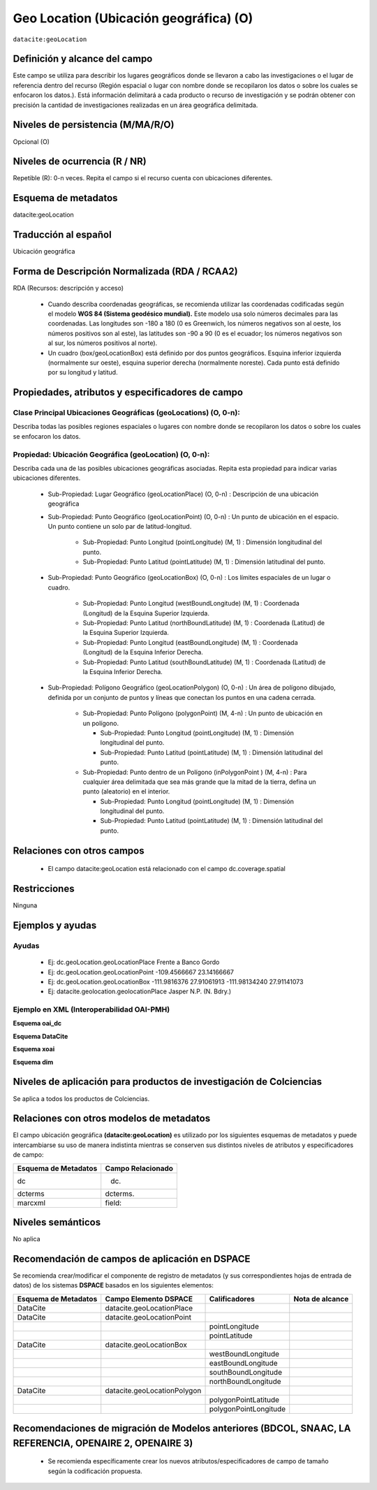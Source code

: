 .. _dci:geolocation:

Geo Location (Ubicación geográfica) (O)
=======================================

``datacite:geoLocation``

Definición y alcance del campo
------------------------------
Este campo se utiliza para describir los lugares geográficos donde se llevaron a cabo las investigaciones o el lugar de referencia dentro del recurso (Región espacial o lugar con nombre donde se recopilaron los datos o sobre los cuales se enfocaron los datos.). Está información delimitará a cada producto o recurso de investigación y se podrán obtener con precisión la cantidad de investigaciones realizadas en un área geográfica delimitada.

Niveles de persistencia (M/MA/R/O)
------------------------------------
Opcional (O)

Niveles de ocurrencia (R / NR)
------------------------------
Repetible (R): 0-n veces. Repita el campo si el recurso cuenta con ubicaciones diferentes.

Esquema de metadatos
--------------------
datacite:geoLocation

Traducción al español
---------------------
Ubicación geográfica

Forma de Descripción Normalizada (RDA / RCAA2)
----------------------------------------------
RDA (Recursos: descripción y acceso)

  - Cuando describa coordenadas geográficas, se recomienda utilizar las coordenadas codificadas según el modelo **WGS 84 (Sistema geodésico mundial).** Este modelo usa solo números decimales para las coordenadas. Las longitudes son -180 a 180 (0 es Greenwich, los números negativos son al oeste, los números positivos son al este), las latitudes son -90 a 90 (0 es el ecuador; los números negativos son al sur, los números positivos al norte).
  - Un cuadro (box/geoLocationBox)  está definido por dos puntos geográficos. Esquina inferior izquierda (normalmente sur oeste), esquina superior derecha (normalmente noreste). Cada punto está definido por su longitud y latitud.


Propiedades, atributos y especificadores de campo
-------------------------------------------------

Clase Principal Ubicaciones Geográficas (geoLocations) (O, 0-n): 
++++++++++++++++++++++++++++++++++++++++++++++++++++++++++++++++

Describa todas las posibles regiones espaciales o lugares con nombre donde se recopilaron los datos o sobre los cuales se enfocaron los datos.

Propiedad: Ubicación Geográfica (geoLocation) (O, 0-n): 
+++++++++++++++++++++++++++++++++++++++++++++++++++++++

Describa cada una de las posibles ubicaciones geográficas asociadas. Repita esta propiedad para indicar varias ubicaciones diferentes.

  - Sub-Propiedad: Lugar Geográfico (geoLocationPlace) (O, 0-n) : Descripción de una ubicación geográfica

  - Sub-Propiedad: Punto Geográfico (geoLocationPoint) (O, 0-n) : Un punto de ubicación en el espacio. Un punto contiene un solo par de latitud-longitud.

      - Sub-Propiedad: Punto Longitud (pointLongitude) (M, 1) : Dimensión longitudinal del punto.

      - Sub-Propiedad: Punto Latitud (pointLatitude) (M, 1) : Dimensión latitudinal del punto.
  
  - Sub-Propiedad: Punto Geográfico (geoLocationBox) (O, 0-n) : Los límites espaciales de un lugar o cuadro.
    
      - Sub-Propiedad: Punto Longitud (westBoundLongitude) (M, 1) : Coordenada (Longitud) de la  Esquina Superior Izquierda.

      - Sub-Propiedad: Punto Latitud (northBoundLatitude) (M, 1) : Coordenada (Latitud) de la Esquina Superior Izquierda. 

      - Sub-Propiedad: Punto Longitud (eastBoundLongitude) (M, 1) : Coordenada (Longitud) de la Esquina Inferior Derecha. 

      - Sub-Propiedad: Punto Latitud (southBoundLatitude) (M, 1) : Coordenada (Latitud) de la  Esquina Inferior Derecha.

  - Sub-Propiedad: Polígono Geográfico (geoLocationPolygon) (O, 0-n) : Un área de polígono dibujado, definida por un conjunto de puntos y líneas que conectan los puntos en una cadena cerrada.

      - Sub-Propiedad: Punto Polígono (polygonPoint) (M, 4-n) : Un punto de ubicación en un polígono.
        
        - Sub-Propiedad: Punto Longitud (pointLongitude) (M, 1) : Dimensión longitudinal del punto.
        
        - Sub-Propiedad: Punto Latitud (pointLatitude) (M, 1) : Dimensión latitudinal del punto.
          
      - Sub-Propiedad: Punto dentro de un Polígono (inPolygonPoint ) (M, 4-n) : Para cualquier área delimitada que sea más grande que la mitad de la tierra, defina un punto (aleatorio) en el interior.
      
        - Sub-Propiedad: Punto Longitud (pointLongitude) (M, 1) : Dimensión longitudinal del punto.

        - Sub-Propiedad: Punto Latitud (pointLatitude) (M, 1) : Dimensión latitudinal del punto. 

Relaciones con otros campos
---------------------------

    - El campo datacite:geoLocation está relacionado con el campo dc.coverage.spatial

Restricciones
-------------

Ninguna

Ejemplos y ayudas
-----------------

Ayudas
++++++

  - Ej: dc.geoLocation.geoLocationPlace Frente a Banco Gordo  
  - Ej: dc.geoLocation.geoLocationPoint -109.4566667 23.14166667
  - Ej: dc.geoLocation.geoLocationBox -111.9816376 27.91061913 -111.98134240 27.91141073
  - Ej: datacite.geolocation.geolocationPlace Jasper N.P. (N. Bdry.)

Ejemplo en XML (Interoperabilidad OAI-PMH)
++++++++++++++++++++++++++++++++++++++++++

**Esquema oai_dc**

.. code-block:: xml
   :linenos:

   <dc.coverage>Límite noroeste de la Cuenca de Guaymas</dc.coverage>

**Esquema DataCite**

.. code-block:: xml
   :linenos:

   <datacite:geoLocations>
   <datacite:geoLocation>
   <datacite:geoLocationPlace>Oceano Atlántico</datacite:geoLocationPlace>
   <datacite:geoLocationPoint>
             <datacite:pointLongitude>31.233</datacite:pointLongitude>
             <datacite:pointLatitude>-67.302</datacite:pointLatitude>
   </datacite:geoLocationPoint>
   <datacite:geoLocationBox>
   <datacite:westBoundLongitude>-71.032</datacite:westBoundLongitude>
   <datacite:eastBoundLongitude>-68.211</datacite:eastBoundLongitude>
        <datacite:southBoundLongitude>41.090</datacite:southBoundLongitude>
         <datacite:northBoundLongitude>42.893</datacite:northBoundLongitude>
   </datacite:geoLocationBox>
   </datacite:geoLocation>
   </datacite:geoLocations>

**Esquema xoai**

.. code-block:: xml
   :linenos:

   <element name="datacite">
     <element name="geoLocationBox">
           <element name="westBoundLongitude">
                   <element name="en_US">
                        <field name="value">23.04</field>
                   </element>
           </element>
           <element name="eastBoundLongitude">
                   <element name="en_US">
                        <field name="value">-82.75</field>
                   </element>
           </element>
           <element name="southBoundLatitude">
                   <element name="en_US">
                        <field name="value">22.60</field>
                   </element>
           </element>
           <element name="northBoundLatitude">
                   <element name="en_US">
                        <field name="value">-82.24</field>
                   </element>
           </element>
   </element>
   </element>

**Esquema dim**

.. code-block:: xml
   :linenos:

   <dim:field mdschema ="datacite" element ="geoLocationPoint" qualifier ="pointLongitude">31.233</dim:field>
   <dim:field mdschema ="datacite" element ="geoLocationPoint" qualifier ="pointLatitude">-67.302</dim:field>

Niveles de aplicación para productos de investigación de Colciencias
--------------------------------------------------------------------
Se aplica a todos los productos de Colciencias. 

Relaciones con otros modelos de metadatos
-----------------------------------------

El campo ubicación geográfica **(datacite:geoLocation)** es utilizado por los siguientes esquemas de metadatos y puede intercambiarse su uso de manera indistinta mientras se conserven sus distintos niveles de atributos y especificadores de campo:

+----------------------+-------------------+
| Esquema de Metadatos | Campo Relacionado |
+======================+===================+
| dc                   | dc.               |
+----------------------+-------------------+
| dcterms              | dcterms.          |
+----------------------+-------------------+
| marcxml              | field:            |
+----------------------+-------------------+

Niveles semánticos
------------------
No aplica

Recomendación de campos de aplicación en DSPACE
-----------------------------------------------
Se recomienda crear/modificar el componente de registro de metadatos (y sus correspondientes hojas de entrada de datos) de los sistemas **DSPACE** basados en los siguientes elementos:

+----------------------+-----------------------------+-----------------------+-----------------+
| Esquema de Metadatos | Campo Elemento DSPACE       | Calificadores         | Nota de alcance |
+======================+=============================+=======================+=================+
| DataCite             | datacite.geoLocationPlace   |                       |                 |
+----------------------+-----------------------------+-----------------------+-----------------+
| DataCite             | datacite.geoLocationPoint   |                       |                 |
+----------------------+-----------------------------+-----------------------+-----------------+
|                      |                             | pointLongitude        |                 |
+----------------------+-----------------------------+-----------------------+-----------------+
|                      |                             | pointLatitude         |                 |
+----------------------+-----------------------------+-----------------------+-----------------+
| DataCite             | datacite.geoLocationBox     |                       |                 |
+----------------------+-----------------------------+-----------------------+-----------------+
|                      |                             | westBoundLongitude    |                 |
+----------------------+-----------------------------+-----------------------+-----------------+
|                      |                             | eastBoundLongitude    |                 |
+----------------------+-----------------------------+-----------------------+-----------------+
|                      |                             | southBoundLongitude   |                 |
+----------------------+-----------------------------+-----------------------+-----------------+
|                      |                             | northBoundLongitude   |                 |
+----------------------+-----------------------------+-----------------------+-----------------+
| DataCite             | datacite.geoLocationPolygon |                       |                 |
+----------------------+-----------------------------+-----------------------+-----------------+
|                      |                             | polygonPointLatitude  |                 |
+----------------------+-----------------------------+-----------------------+-----------------+
|                      |                             | polygonPointLongitude |                 |
+----------------------+-----------------------------+-----------------------+-----------------+


Recomendaciones de migración de Modelos anteriores (BDCOL, SNAAC, LA REFERENCIA, OPENAIRE 2, OPENAIRE 3)
--------------------------------------------------------------------------------------------------------

  - Se recomienda específicamente crear los nuevos atributos/especificadores de campo de tamaño según la codificación propuesta.
